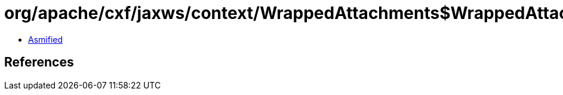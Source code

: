 = org/apache/cxf/jaxws/context/WrappedAttachments$WrappedAttachmentsIterator.class

 - link:WrappedAttachments$WrappedAttachmentsIterator-asmified.java[Asmified]

== References

